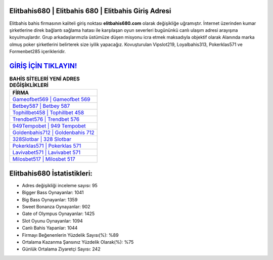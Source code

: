 ﻿Elitbahis680 | Elitbahis 680 | Elitbahis Giriş Adresi
===================================

.. image:: images/elitbahis-giris.jpg
   :width: 600
   
Elitbahis bahis firmasının kaliteli giriş noktası **elitbahis680.com** olarak değişikliğe uğramıştır. İnternet üzerinden kumar şirketlerine direk bağlantı sağlama hatası ile karşılaşan oyun severleri bugününkü canlı ulaşım adresi arayışına koyulmuşlardır. Grup arkadaşlarımızla üstümüze düşen misyonu icra etmek maksadıyla objektif olarak Alanında marka olmuş  poker şirketlerini belirterek size iyilik yapacağız. Kovuşturulan Vipslot219, Loyalbahis313, Pokerklas571 ve Formenbet285 içerikleridir.

`GİRİŞ İÇİN TIKLAYIN! <https://cutt.ly/QwVVg2Vk>`_
==============

.. list-table:: **BAHİS SİTELERİ YENİ ADRES DEĞİŞİKLİKLERİ**
   :widths: 100
   :header-rows: 1

   * - FİRMA
   * - `Gameofbet569 | Gameofbet 569 <gameofbet569-gameofbet-569-gameofbet-giris-adresi.html>`_
   * - `Betbey587 | Betbey 587 <betbey587-betbey-587-betbey-giris-adresi.html>`_
   * - `Tophillbet458 | Tophillbet 458 <tophillbet458-tophillbet-458-tophillbet-giris-adresi.html>`_	 
   * - `Trendbet576 | Trendbet 576 <trendbet576-trendbet-576-trendbet-giris-adresi.html>`_	 
   * - `949Tempobet | 949 Tempobet <949tempobet-949-tempobet-tempobet-giris-adresi.html>`_ 
   * - `Goldenbahis712 | Goldenbahis 712 <goldenbahis712-goldenbahis-712-goldenbahis-giris-adresi.html>`_
   * - `328Slotbar | 328 Slotbar <328slotbar-328-slotbar-slotbar-giris-adresi.html>`_	 
   * - `Pokerklas571 | Pokerklas 571 <pokerklas571-pokerklas-571-pokerklas-giris-adresi.html>`_
   * - `Lavivabet571 | Lavivabet 571 <lavivabet571-lavivabet-571-lavivabet-giris-adresi.html>`_
   * - `Milosbet517 | Milosbet 517 <milosbet517-milosbet-517-milosbet-giris-adresi.html>`_
	 
Elitbahis680 İstatistikleri:
===================================	 
* Adres değişikliği inceleme sayısı: 95
* Bigger Bass Oynayanlar: 1041
* Big Bass Oynayanlar: 1359
* Sweet Bonanza Oynayanlar: 902
* Gate of Olympus Oynayanlar: 1425
* Slot Oyunu Oynayanlar: 1094
* Canlı Bahis Yapanlar: 1044
* Firmayı Beğenenlerin Yüzdelik Sayısı(%): %89
* Ortalama Kazanma Şansınız Yüzdelik Olarak(%): %75
* Günlük Ortalama Ziyaretçi Sayısı: 242
